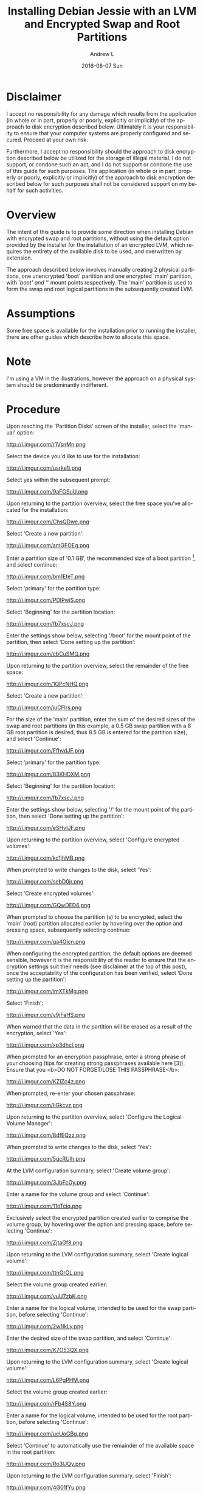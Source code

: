 #+TITLE:       Installing Debian Jessie with an LVM and Encrypted Swap and Root Partitions
#+AUTHOR:      Andrew L
#+EMAIL:       adlawren@onyx
#+DATE:        2016-08-07 Sun
#+URI:         /blog/2016/08/07/installing-debian-jessie-with-an-lvm-and-encrypted-swap-and-root-partitions
#+KEYWORDS:    Encryption, Debian, Disk Encryption, LVM
#+TAGS:        Encryption, Debian, Disk Encryption, LVM
#+LANGUAGE:    en
#+OPTIONS:     H:3 num:nil toc:nil \n:nil ::t |:t ^:nil -:nil f:t *:t <:t
#+DESCRIPTION: Installing Debian Jessie with an LVM and Encrypted Swap and Root Partitions

#+OPTIONS: \n:t

* Disclaimer

I accept no responsibility for any damage which results from the application (in whole or in part, properly or poorly, explicitly or implicitly) of the approach to disk encryption described below. Ultimately it is your responsibility to ensure that your computer systems are properly configured and secured. Proceed at your own risk.

Furthermore, I accept no responsibility should the approach to disk encryption described below be utilized for the storage of illegal material. I do not support, or condone such an act, and I do not support or condone the use of this guide for such purposes. The application (in whole or in part, properly or poorly, explicitly or implicitly) of the approach to disk encryption described below for such purposes shall not be considered support on my behalf for such activities.

* Overview

The intent of this guide is to provide some direction when installing Debian with encrypted swap and root partitions, without using the default option provided by the installer for the installation of an encrypted LVM, which requires the entirety of the available disk to be used, and overwritten by extension.

The approach described below involves manually creating 2 physical partitions, one unencrypted 'boot' partition and one encrypted 'main' partition, with '/boot' and '/' mount points respectively. The 'main' partition is used to form the swap and root logical partitions in the subsequently created LVM.

* Assumptions

Some free space is available for the installation prior to running the installer, there are other guides which describe how to allocate this space.

* Note

I'm using a VM in the illustrations, however the approach on a physical system should be predominantly indifferent.

* Procedure

Upon reaching the 'Partition Disks' screen of the installer, select the 'manual' option:

http://i.imgur.com/r1VsnMn.png

Select the device you'd like to use for the installation:

http://i.imgur.com/usrke1i.png

Select yes within the subsequent prompt:

http://i.imgur.com/9aFGSuU.png

Upon returning to the partition overview, select the free space you've allocated for the installation:

http://i.imgur.com/ChsQDwe.png

Select 'Create a new partition':

http://i.imgur.com/amGFOEg.png

Enter a partition size of '0.1 GB', the recommended size of a boot partition [1], and select continue:

http://i.imgur.com/bm1EteT.png

Select 'primary' for the partition type:

http://i.imgur.com/PDlPwiS.png

Select 'Beginning' for the partition location:

http://i.imgur.com/fb7xscJ.png

Enter the settings show below, selecting '/boot' for the mount point of the partition, then select 'Done setting up the partition':

http://i.imgur.com/cbCuSMQ.png

Upon returning to the partition overview, select the remainder of the free space:

http://i.imgur.com/1QPcNHQ.png

Select 'Create a new partition':

http://i.imgur.com/iuCFlrs.png

For the size of the 'main' partition, enter the sum of the desired sizes of the swap and root partitions (in this example, a 0.5 GB swap partition with a 8 GB root partition is desired, thus 8.5 GB is entered for the partition size), and select 'Continue':

http://i.imgur.com/FfhvdJF.png

Select 'primary' for the partition type:

http://i.imgur.com/83KHDXM.png

Select 'Beginning' for the partition location:

http://i.imgur.com/fb7xscJ.png

Enter the settings show below, selecting '/' for the mount point of the partition, then select 'Done setting up the partition':

http://i.imgur.com/eSHvIJF.png

Upon returning to the partition overview, select 'Configure encrypted volumes':

http://i.imgur.com/kc1jhMB.png

When prompted to write changes to the disk, select 'Yes':

http://i.imgur.com/sebD0jr.png

Select 'Create encrypted volumes':

http://i.imgur.com/GQwDED6.png

When prompted to choose the partition (s) to be encrypted, select the 'main' (root) partition allocated earlier by hovering over the option and pressing space, subsequently selecting continue:

http://i.imgur.com/ga4Gjcn.png

When configuring the encrypted partition, the default options are deemed sensible, however it is the responsibility of the reader to ensure that the encryption settings suit their needs (see disclaimer at the top of this post), once the acceptability of the configuration has been verified, select 'Done setting up the partition':

http://i.imgur.com/imXTkMg.png

Select 'Finish':

http://i.imgur.com/y9jFaHS.png

When warned that the data in the partition will be erased as a result of the encryption, select 'Yes':

http://i.imgur.com/xp3dhcl.png

When prompted for an encryption passphrase, enter a strong phrase of your choosing (tips for creating strong passphrases available here [3]). Ensure that you <b>DO NOT FORGET/LOSE THIS PASSPHRASE</b>:

http://i.imgur.com/KZlZc4z.png

When prompted, re-enter your chosen passphrase:

http://i.imgur.com/IiGkcvz.png

Upon returning to the partition overview, select 'Configure the Logical Volume Manager':

http://i.imgur.com/8dfEQzz.png

When prompted to write changes to the disk, select 'Yes':

http://i.imgur.com/5gcRUIh.png

At the LVM configuration summary, select 'Create volume group':

http://i.imgur.com/3JbFcOy.png

Enter a name for the volume group and select 'Continue':

http://i.imgur.com/11oTciq.png

Exclusively select the encrypted partition created earlier to comprise the volume group, by hovering over the option and pressing space, before selecting 'Continue':

http://i.imgur.com/ZjtaGf8.png

Upon returning to the LVM configuration summary, select 'Create logical volume':

http://i.imgur.com/ttnGrOL.png

Select the volume group created earlier:

http://i.imgur.com/yuU7zbK.png

Enter a name for the logical volume, intended to be used for the swap partition, before selecting 'Continue':

http://i.imgur.com/2w1IkLy.png

Enter the desired size of the swap partition, and select 'Continue':

http://i.imgur.com/K7O53QX.png

Upon returning to the LVM configuration summary, select 'Create logical volume':

http://i.imgur.com/L6PgPHM.png

Select the volume group created earlier:

http://i.imgur.com/rFb4S8Y.png

Enter a name for the logical volume, intended to be used for the root partition, before selecting 'Continue':

http://i.imgur.com/ueUoGBg.png

Select 'Continue' to automatically use the remainder of the available space in the root partition:

http://i.imgur.com/Ro3lJQy.png

Upon returning to the LVM configuration summary, select 'Finish':

http://i.imgur.com/4G01fYu.png

Upon returning to the partition overview, select the logical swap partition created earlier:

http://i.imgur.com/KDbMZnI.png

Select the 'Use as' field:

http://i.imgur.com/ZUlOMLQ.png

Select the 'swap area' option:

http://i.imgur.com/EpYUM41.png

Select 'Done setting up the partition':

http://i.imgur.com/al8nZfv.png

Upon returning to the partition overview, select the logical root partition created earlier:

http://i.imgur.com/omfGxNX.png

Select the 'Use as' field:

http://i.imgur.com/KSvyWIl.png

Select the 'Ext4 journaling file system' option:

http://i.imgur.com/3TueYKE.png

Enter the settings show below, selecting '/' for the mount point of the partition, and subsequently selecting 'Done setting up the partition':

http://i.imgur.com/YzsKEGl.png

Upon returning to the partition overview, select 'Finish partitioning and write changes to disk':

http://i.imgur.com/cqZjigD.png

When prompted to write changes to the disk, select 'Yes':

http://i.imgur.com/F3teHdc.png

Upon completing the remainder of the installation process, and rebooting into the Debian installation, in order to reach the login screen, enter the chosen passphrase upon reaching the prompt:

http://i.imgur.com/9LqpwbB.png

* Sources

[1] [[http://serverfault.com/questions/334663/what-is-the-recommended-size-for-a-linux-boot-partition][http://serverfault.com/questions/334663/what-is-the-recommended-size-for-a-linux-boot-partition, "What is the recommended size for a Linux /boot partition?", 2016.]] [Accessed: 7-Aug-2016].
[2] [[https://strongpasswordgenerator.com/][https://strongpasswordgenerator.com/, "Strong Password Generator", 2016.]] [Accessed: 7-Aug-2016].
